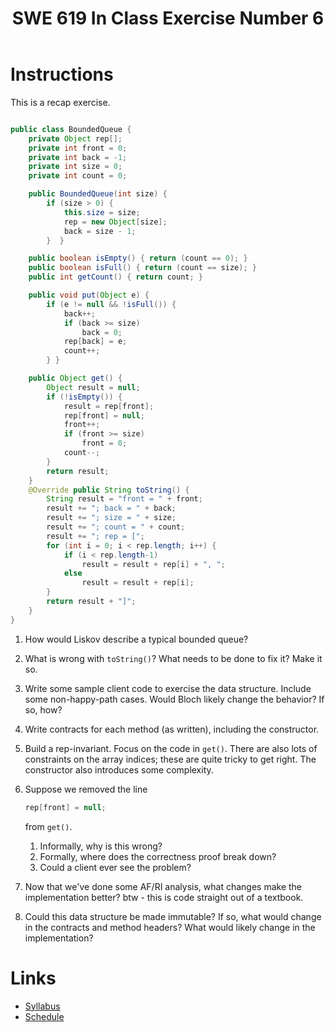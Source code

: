 #+TITLE: SWE 619 In Class Exercise Number 6

#+HTML_HEAD: <link rel="stylesheet" href="https://nguyenthanhvuh.github.io/files/org.css">
#+HTML_HEAD: <link rel="stylesheet" href="https://nguyenthanhvuh.github.io/files/org-orig.css">

* Instructions

  This is a recap exercise.

  #+begin_src java

    public class BoundedQueue {
        private Object rep[];
        private int front = 0;
        private int back = -1;
        private int size = 0;
        private int count = 0;

        public BoundedQueue(int size) {
            if (size > 0) {
                this.size = size;
                rep = new Object[size];
                back = size - 1;
            }  }

        public boolean isEmpty() { return (count == 0); }
        public boolean isFull() { return (count == size); }
        public int getCount() { return count; }

        public void put(Object e) {
            if (e != null && !isFull()) {
                back++;
                if (back >= size)
                    back = 0;
                rep[back] = e;
                count++;
            } }

        public Object get() {
            Object result = null;
            if (!isEmpty()) {
                result = rep[front];
                rep[front] = null;
                front++;
                if (front >= size)
                    front = 0;
                count--;
            }
            return result;
        }
        @Override public String toString() {
            String result = "front = " + front;
            result += "; back = " + back;
            result += "; size = " + size;
            result += "; count = " + count;
            result += "; rep = [";
            for (int i = 0; i < rep.length; i++) {
                if (i < rep.length-1)
                    result = result + rep[i] + ", ";
                else
                    result = result + rep[i];
            }
            return result + "]";
        }
    }

  #+end_src
  

  1. How would Liskov describe a typical bounded queue?
  1. What is wrong with =toString()=? What needs to be done to fix it? Make it so.
  1. Write some sample client code to exercise the data structure. Include some non-happy-path cases. Would Bloch likely change the behavior? If so, how?
  1. Write contracts for each method (as written), including the constructor.
  1. Build a rep-invariant. Focus on the code in =get()=. There are also lots of constraints on the array indices; these are quite tricky to get right. The constructor also introduces some complexity.
  1. Suppose we removed the line
     #+begin_src java
       rep[front] = null;       
     #+end_src
     from =get()=.
     1. Informally, why is this wrong?
     1. Formally, where does the correctness proof break down?
     1. Could a client ever see the problem?
  1. Now that we've done some AF/RI analysis, what changes make the implementation better? btw - this is code straight out of a textbook.
  1. Could this data structure be made immutable? If so, what would change in the contracts and method headers? What would likely change in the implementation? 



* Links
  - [[./index.html][Syllabus]]
  - [[./schedule.html][Schedule]]

